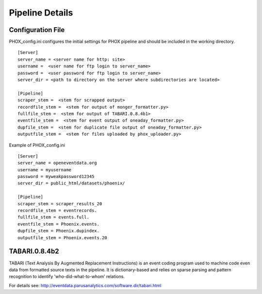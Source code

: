 Pipeline Details
================


Configuration File
------------------

PHOX_config.ini configures the initial settings for PHOX pipeline and should be included in the working directory.

::

    [Server]
    server_name = <server name for http: site>
    username =  <user name for ftp login to server_name>
    password =  <user password for ftp login to server_name>
    server_dir = <path to directory on the server where subdirectories are located>

    [Pipeline]
    scraper_stem =  <stem for scrapped output>
    recordfile_stem =  <stem for output of monger_formatter.py>
    fullfile_stem =  <stem for output of TABARI.0.8.4b1>
    eventfile_stem =  <stem for event output of oneaday_formatter.py>
    dupfile_stem =  <stem for duplicate file output of oneaday_formatter.py>
    outputfile_stem =  <stem for files uploaded by phox_uploader.py>

Example of PHOX_config.ini
    
::

    [Server]
    server_name = openeventdata.org
    username = myusername
    password = myweakpassword12345
    server_dir = public_html/datasets/phoenix/

    [Pipeline]
    scraper_stem = scraper_results_20
    recordfile_stem = eventrecords.
    fullfile_stem = events.full.
    eventfile_stem = Phoenix.events.
    dupfile_stem = Phoenix.dupindex.
    outputfile_stem = Phoenix.events.20

TABARI.0.8.4b2
------------------------

TABARI (Text Analysis By Augmented Replacement Instructions) is an event coding program used to machine code even data from formatted source texts in the pipeline. It is dictionary-based and relies on sparse parsing and pattern recognition to identify 'who-did-what-to-whom' relations. 

For details see: http://eventdata.parusanalytics.com/software.dir/tabari.html
